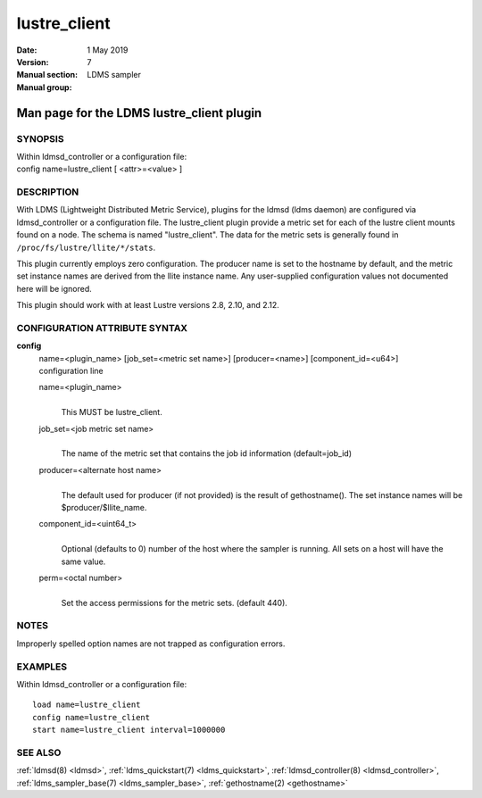 .. _lustre_client:

====================
lustre_client
====================

:Date:   1 May 2019
:Version:
:Manual section: 7
:Manual group: LDMS sampler


-------------------------------------------
Man page for the LDMS lustre_client plugin 
-------------------------------------------

SYNOPSIS
========

| Within ldmsd_controller or a configuration file:
| config name=lustre_client [ <attr>=<value> ]

DESCRIPTION
===========

With LDMS (Lightweight Distributed Metric Service), plugins for the
ldmsd (ldms daemon) are configured via ldmsd_controller or a
configuration file. The lustre_client plugin provide a metric set for
each of the lustre client mounts found on a node. The schema is named
"lustre_client". The data for the metric sets is generally found in
``/proc/fs/lustre/llite/*/stats``.

This plugin currently employs zero configuration. The producer name is
set to the hostname by default, and the metric set instance names are
derived from the llite instance name. Any user-supplied configuration
values not documented here will be ignored.

This plugin should work with at least Lustre versions 2.8, 2.10, and
2.12.

CONFIGURATION ATTRIBUTE SYNTAX
==============================

**config**
   | name=<plugin_name> [job_set=<metric set name>] [producer=<name>]
     [component_id=<u64>]
   | configuration line

   name=<plugin_name>
      |
      | This MUST be lustre_client.

   job_set=<job metric set name>
      |
      | The name of the metric set that contains the job id information
        (default=job_id)

   producer=<alternate host name>
      |
      | The default used for producer (if not provided) is the result of
        gethostname(). The set instance names will be
        $producer/$llite_name.

   component_id=<uint64_t>
      |
      | Optional (defaults to 0) number of the host where the sampler is
        running. All sets on a host will have the same value.

   perm=<octal number>
      |
      | Set the access permissions for the metric sets. (default 440).

NOTES
=====

Improperly spelled option names are not trapped as configuration errors.

EXAMPLES
========

Within ldmsd_controller or a configuration file:

::

   load name=lustre_client
   config name=lustre_client
   start name=lustre_client interval=1000000

SEE ALSO
========

:ref:`ldmsd(8) <ldmsd>`, :ref:`ldms_quickstart(7) <ldms_quickstart>`, :ref:`ldmsd_controller(8) <ldmsd_controller>`, :ref:`ldms_sampler_base(7) <ldms_sampler_base>`,
:ref:`gethostname(2) <gethostname>`
